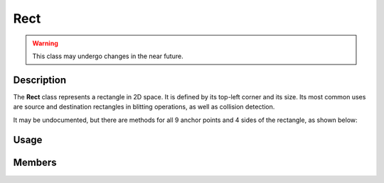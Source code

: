 Rect
====

.. warning::

    This class may undergo changes in the near future.

Description
-----------

The **Rect** class represents a rectangle in 2D space. It is defined by its top-left corner and its size.
Its most common uses are source and destination rectangles in blitting operations, as well as collision detection.

It may be undocumented, but there are methods for all 9 anchor points and 4 sides of the rectangle, as shown below:

.. image:: ../_static/rect.png
    :alt: The anchor points and sides of a Rect
    :width: 500px

Usage
-----

.. raw:: html

    <div class="highlight"><pre>
    <span class="c1">// Instantiate a Rect.</span>
    <span class="nc">kn</span>::<span class="nc">Rect</span> <span class="n">rectA</span> <span class="o">=</span> <span class="p">{</span><span class="mi">50</span><span class="p">,</span> <span class="mi">50</span><span class="p">,</span> <span class="mi">16</span><span class="p">,</span> <span class="mi">16</span><span class="p">};</span>

    <span class="c1">// Instantiate another Rect.</span>
    <span class="nc">kn</span>::<span class="nc">Rect</span> <span class="n">rectB</span> <span class="o">=</span> <span class="p">{</span><span class="mi">100</span><span class="p">,</span> <span class="mi">100</span><span class="p">,</span> <span class="mi">12</span><span class="p">,</span> <span class="mi">12</span><span class="p">};</span>

    <span class="c1">// Check if they collide.</span>
    <span class="k">if</span> <span class="p">(</span><span class="n">rectA</span><span class="p">.</span><span class="nf">collideRect</span><span class="p">(</span><span class="n">rectB</span><span class="p">)</span><span class="p">)</span> <span class="p">{</span>
        <span class="c1">// Handle collision</span>
    <span class="p">}</span>

    <span class="c1">// Move the center of rectA to the center of the window</span>
    <span class="n">rectA</span><span class="p">.</span><span class="nf">center</span><span class="p">(</span><span class="nc">kn</span>::<span class="nc">window</span>::<span class="nf">getSize</span><span class="p">(</span><span class="p">)</span> <span class="o">/</span> <span class="mf">2.0</span><span class="p">);</span>

    <span class="c1">// Move the top left of rectB to the bottom right of rectA</span>
    <span class="n">rectB</span><span class="p">.</span><span class="nf">topLeft</span><span class="p">(</span><span class="n">rectA</span><span class="p">.</span><span class="nf">bottomRight</span><span class="p">(</span><span class="p">)</span><span class="p">);</span>

    <span class="c1">// Clamp rectA inside rectB</span>
    <span class="n">rectA</span><span class="p">.</span><span class="nf">clamp</span><span class="p">(</span><span class="n">rectB</span><span class="p">);</span>
    </pre></div>

Members
-------

.. doxygenstruct:: kn::Rect
    :members:

